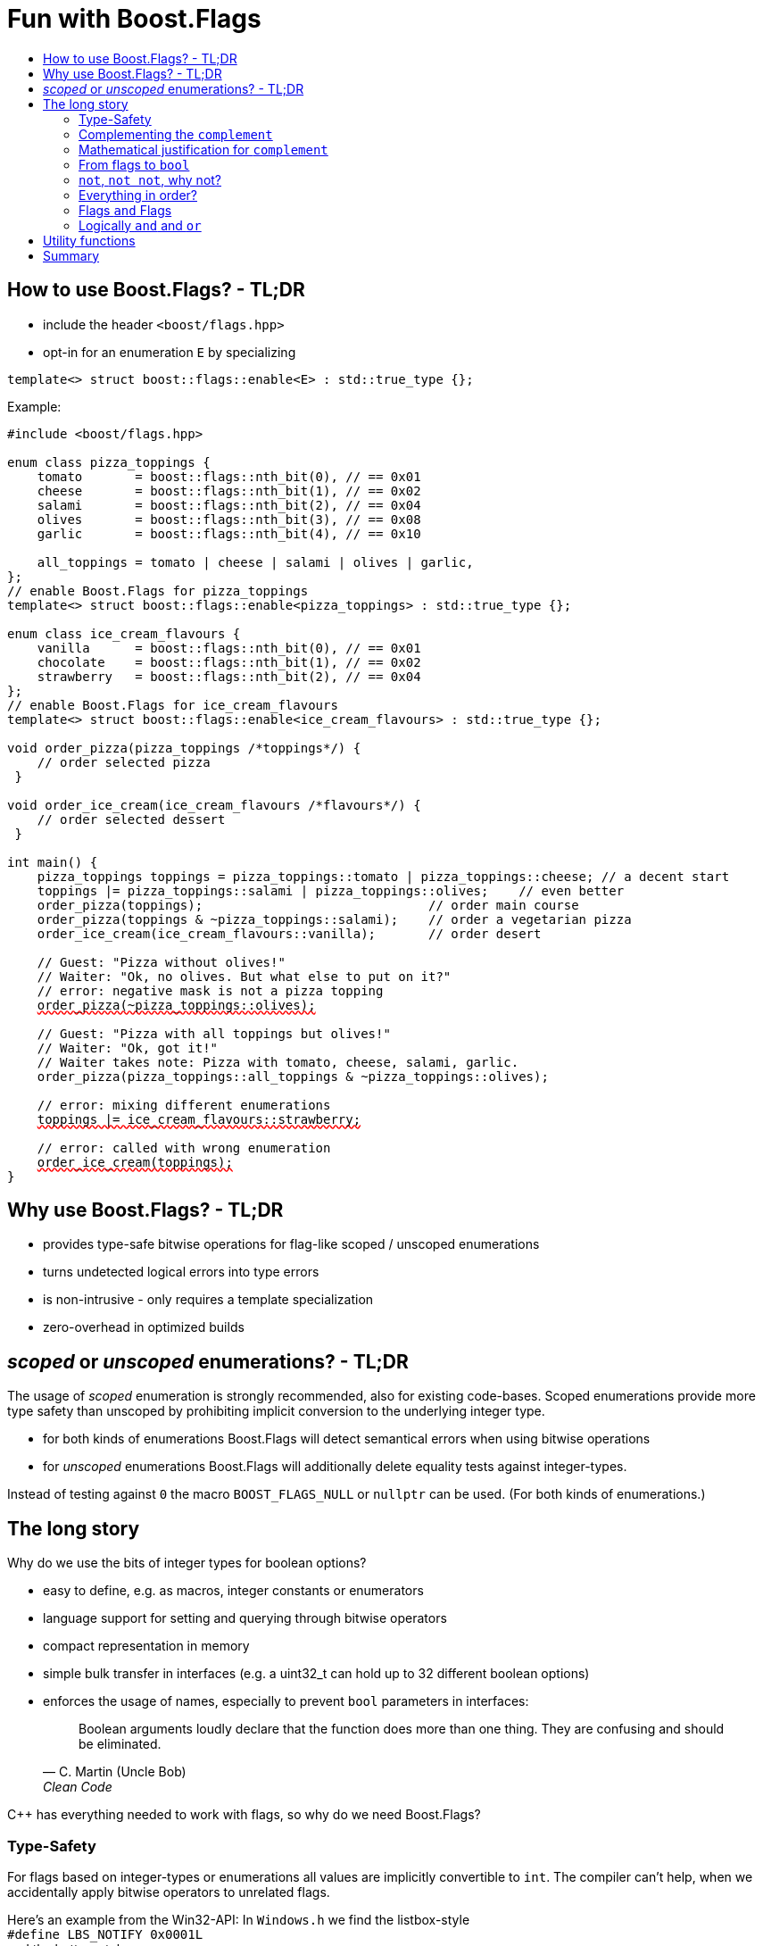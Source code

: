////
Copyright 2023 Tobias Loew
Distributed under the Boost Software License, Version 1.0.
http://www.boost.org/LICENSE_1_0.txt
////

:source-highlighter: rouge
:source-language: cpp

[#description]
# Fun with Boost.Flags
:toc:
:toc-title: 
:idprefix:
:stem: latexmath

## How to use Boost.Flags? - TL;DR

* include the header ``<boost/flags.hpp>``
* opt-in for an enumeration `E` by specializing

```cpp
template<> struct boost::flags::enable<E> : std::true_type {};
```

Example:

[source,subs="+quotes,+macros"]
----
#include <boost/flags.hpp>

enum class pizza_toppings {
    tomato       = boost::flags::nth_bit(0), // == 0x01
    cheese       = boost::flags::nth_bit(1), // == 0x02
    salami       = boost::flags::nth_bit(2), // == 0x04
    olives       = boost::flags::nth_bit(3), // == 0x08
    garlic       = boost::flags::nth_bit(4), // == 0x10

    all_toppings = tomato | cheese | salami | olives | garlic,
};
// enable Boost.Flags for pizza_toppings
template<> struct boost::flags::enable<pizza_toppings> : std::true_type {};

enum class ice_cream_flavours {
    vanilla      = boost::flags::nth_bit(0), // == 0x01
    chocolate    = boost::flags::nth_bit(1), // == 0x02
    strawberry   = boost::flags::nth_bit(2), // == 0x04
};
// enable Boost.Flags for ice_cream_flavours
template<> struct boost::flags::enable<ice_cream_flavours> : std::true_type {};

void order_pizza(pizza_toppings pass:[/*]toppingspass:[*/]) { 
    // order selected pizza
 }

void order_ice_cream(ice_cream_flavours pass:[/*]flavourspass:[*/]) { 
    // order selected dessert
 }

int main() {
    pizza_toppings toppings = pizza_toppings::tomato | pizza_toppings::cheese; // a decent start
    toppings |= pizza_toppings::salami | pizza_toppings::olives;    // even better
    order_pizza(toppings);                              // order main course
    order_pizza(toppings & ~pizza_toppings::salami);    // order a vegetarian pizza
    order_ice_cream(ice_cream_flavours::vanilla);       // order desert

    // Guest: "Pizza without olives!"
    // Waiter: "Ok, no olives. But what else to put on it?"
    // error: negative mask is not a pizza topping
    pass:[<span style="text-decoration: red wavy underline; text-decoration-skip-ink: none;">order_pizza(~pizza_toppings::olives);</span>]

    // Guest: "Pizza with all toppings but olives!"
    // Waiter: "Ok, got it!"
    // Waiter takes note: Pizza with tomato, cheese, salami, garlic.
    order_pizza(pizza_toppings::all_toppings & ~pizza_toppings::olives);

    // error: mixing different enumerations
    pass:[<span style="text-decoration: red wavy underline; text-decoration-skip-ink: none;">toppings |= ice_cream_flavours::strawberry;</span>]

    // error: called with wrong enumeration
    pass:[<span style="text-decoration: red wavy underline; text-decoration-skip-ink: none;">order_ice_cream(toppings);</span>]                          
}
----
// "

## Why use Boost.Flags? - TL;DR

* provides type-safe bitwise operations for flag-like scoped / unscoped enumerations
* turns undetected logical errors into type errors
// ** when applying bitwise operators to incompatible enumerations
// ** when accidentally converting bitmasks (negation of flags) to `bool`
* is non-intrusive - only requires a template specialization
* zero-overhead in optimized builds
// * provides a bunch of bit manipulation utility functions
// * enforces additional type-checks for existing flag-like unscoped enumerations, while still allowing implicit conversion to `int` and `bool`

## _scoped_ or _unscoped_ enumerations? - TL;DR

The usage of _scoped_ enumeration is strongly recommended, also for existing code-bases. Scoped enumerations provide more type safety than unscoped by prohibiting implicit conversion to the underlying integer type.

* for both kinds of enumerations Boost.Flags will detect semantical errors when using bitwise operations
* for _unscoped_ enumerations Boost.Flags will additionally delete equality tests against integer-types.

Instead of testing against `0` the macro `BOOST_FLAGS_NULL` or `nullptr` can be used. (For both kinds of enumerations.)


## The long story

Why do we use the bits of integer types for boolean options?

- easy to define, e.g. as macros, integer constants or enumerators
- language support for setting and querying through bitwise operators
- compact representation in memory
- simple bulk transfer in interfaces (e.g. a uint32_t can hold up to 32 different boolean options)
- enforces the usage of names, especially to prevent `bool` parameters in interfaces:
[quote, C. Martin (Uncle Bob), Clean Code]   
Boolean arguments loudly declare that the function does more than one thing. They are confusing and should be eliminated.

C++ has everything needed to work with flags, so why do we need Boost.Flags? 

### Type-Safety

For flags based on integer-types or enumerations all values are implicitly convertible to `int`. The compiler can't help, when we accidentally apply bitwise operators to unrelated flags. 

Here's an example from the Win32-API: In `Windows.h` we find the listbox-style +
`#define LBS_NOTIFY            0x0001L` +
and the button-style +
`#define BS_NOTIFY           0x00004000L` +
If we forget the leading `L` of `LBS_NOTIFY` and write +
`if (listbox_styles & BS_NOTIFY) { ... }` +
instead, we produced semantically wrong but syntactically correct code. 

#### Switching to enumerations makes it even worse
If the Windows team had decided to use unscoped enumerations instead of macros it wouldn't have helped: the arguments of built-in bitwise operators are subject to integral promotion, i.e. they forget about the enumeration's "semantic overhead". Even worse:


* The built-in operators `&`, `|`, `^` and `~` return integer types. Assigning their results to enumeration-type variables require explicit casts, which is another source for errors undetectable by the compiler.
* The built-in operators `&=`, `|=`, `^=` require the left-hand type to be arithmetic, which excludes enumerations.
* Scoped enumerations (which didn't exist when `Windows.h` was created) prohibit implicit integral promotion and therefore don't work with built-in bitwise operators at all.


#### But enumerations provide type-safety
On the other hand, enumerations, and especially scoped ones, improve the type-safety of our code:

* variables and arguments of enumeration type can only by assigned (resp. invoked) with a value of the same type
* no implicit integer promotion for scoped enumerations

#### With Boost.Flags you can get both! 
With Boost.Flags we get support for all bitwise operators and type-safety. E.g. the following code
[source]
----
enum class E{ a=1, b=2, c=4, d=8 };
template<> struct boost::flags::enable<E> : std::true_type {};
----

* enables all the operators `~`, `&`, `|`, `^`, `&=`, `|=`, `^=` for `E` and `complement<E>` (xref:complementing_the_complement[see below])
* the binary operators require both arguments to be from the same flag-set
* the bitwise negation `~` changes the type from `E` to `complement<E>` and vice-versa
* all other operators are disabled by default (cf. xref:overloading_relational_operators[overloading relational operators])

// [#overloading_relational_operators]

// and return _appropriate_ types (_appropriate_ will be explained soon). 
// So, all the bitwise operators work for `E` as they did e.g. for the macros from `Windows.h`.
// Even more
// 
// * the bitwise negation `~` changes the type from `E` to `complement<E>` and vice-versa
// ** `operator~(E) \-> complement<E>`
// ** `operator~(complement<E>) \-> E`
// * the binary operators require both arguments to be of type `E` or `complement<E>` (resp. a reference of it)


### Complementing the `complement`

Before going into details, let me tell you a little tale

====
+++<span style="font-family:'Times New Roman'">
Once, there was a kingdom, where the Queen of Hearts reigned with iron fist.<br/>She had her own newspaper for proclamations, where they used a set of flags for font-styles</span>+++
[source]
----
enum font_styles {
    bold      = 1,
    italic    = 2,
    underline = 4
};
// special style for the Queen's proclamations
static constexpr auto queen_of_hearts_name = italic | underline;
----
+++<span style="font-family:'Times New Roman'">
One of the Queen's proclamations had been:<br/> 
<span style="font-color:#FFD700; font-size:150%"">All my proclamations shall be encoded in C++, <i><u>the Queen</u></i>!</span> 
<br/>And there were loads of them every day. <br/>
A programmer for the newspaper, who was tired of typing <code>queen_of_hearts_name</code> all the time, figured out that typing <code>~bold</code> instead also did the job. This saved him a lot of work. <br/>
One day, the troublemaker Alice came to the kingdom and the Queen ordered the creation of a new font-style+++
[source]
----
    strikeout = 8
----
+++<span style="font-family:'Times New Roman'">
which should be used for Alice's name. So it got added to the `font_styles` enumeration.<br/>
The next day the following proclamation appeared in the newspaper:<br/>
<span style="font-size:150%">All persons whose names are striken out are enemies of the kingdom, <i><s><u>the Queen</u></s></i>!</span><br/> 
The last thing the programmer heard, as he ran away from the kingdom, was the queen shouting "Off with his head!".
+++
====
There are two morals of this tale:

* a *syntactical*: the negation flips all bits of the underlying integer. Even though `~bold` did the job in the beginning, it is different from `queen_of_hearts_name`. 
* a *semantical*: `~bold` isn't a set of font-modifications. It can be used to exclude boldness from a given set.

// '

// By distinguishing `E` and `complement<E>` in the type system, we keep the set of flags of type `E` apart from the set of negative masks for `E`.
// 
// Here's a bit more realistic example: Imagine the following set of options for starting a process
// 
// [source]
// ----
// enum process_start_options {
//     run_in_background = 0x1,
//     start_with_elevated_privileges = 0x2,
//     enable_logging = 0x4
// };
// ----

In a nutshell: the following two operations on sets of flags return another set of flags 
// the semantics of a set of flags supports

* conjunction (`operator&`): taking the flags that appear in *all* sets
* disjunction (`operator|`): taking the flags that appear in *any* of the sets

but negation (`operator~`) in general *does not*. +
Thus, sets of flags resemble the semantics of https://en.wikipedia.org/wiki/Lattice_(order)[mathematical lattices, window=_blank].

### Mathematical justification for `complement`

This section provides a mathematical explanation, why `complement` is required. It can easily be xref:from_flags_to_bool[skipped].

* The underlying type `U` with the bitwise operations `~, &, |` and the constants `0` and `-1` (all bits set) form a _(bitcount of U)_-dimensional https://en.wikipedia.org/wiki/Boolean_algebra_(structure)[Boolean algebra] latexmath:[(U,0,-1,{\raise.17ex\hbox{$\scriptstyle\sim$}},\&,\mid)] 
* The defined flags (e.g. `bold`, `italic` etc.) with the bitwise operations `&, |` form a substructure latexmath:[(F,\&,\mid)] of latexmath:[U] (cf. https://en.wikipedia.org/wiki/Lattice_(order)[mathematical lattices, window=_blank]) which in general *is not closed under bitwise negation `~`*.
* Building the closure latexmath:[\overline{F}] of latexmath:[F] wrt. latexmath:[{\raise.17ex\hbox{$\scriptstyle\sim$}}] generates a Boolean algebra which is a subalgebra latexmath:[U].

Semantically the elements of latexmath:[\overline{F}\setminus F] are not combinations of flags but negative flag-masks. The distinction of `E` and `complement<E>` keeps them apart on the type-level. 

Finally, for the binary operators we have

* `operator&`
** `operator&(E, E) \-> E`
** `operator&(complement<E>, E) \-> E`
** `operator&(E, complement<E>) \-> E`
** `operator&(complement<E>, complement<E>) \-> complement<E>`

* `operator|`
** `operator|(E, E) \-> E`
** `operator|(complement<E>, E) \-> complement<E>`
** `operator|(E, complement<E>) \-> complement<E>`
** `operator|(complement<E>, complement<E>) \-> complement<E>`

* `operator^`
** `operator^(E, E) \-> E`
** `operator^(complement<E>, E) \-> complement<E>`
** `operator^(E, complement<E>) \-> complement<E>`
** `operator^(complement<E>, complement<E>) \-> E`


Which means, on the meta-level the typeset latexmath:[\{\textrm{E}, \textrm{complement<E>} \}] and the operation latexmath:[{\raise.17ex\hbox{$\scriptstyle\sim$}}], latexmath:[\&] and latexmath:[\mid] form a Boolean algebra.

For the rare case where 

* the set of flags semantically forms a Boolean algebra and additionally
* all bits of the underlying type correspond to flags

there exists xref:option_disable_complement[_option_disable_complement_] which disables the usage of `complement` and sets `operator~(E) \-> E`. 


### From flags to `bool`

Since scoped enumerations prevent implicit conversion to `bool`, Boost.Flags provides the following functions:

* `any(e) \-> bool` : equivalent to `e != E{}`
* `none(e) \-> bool` : equivalent to `e == E{}`
* `intersect(e1, e2) \-> bool` : equivalent to `e1 & e2 != E{}`
* `disjoint(e1, e2) \-> bool` : equivalent to `e1 & e2 == E{}`
* `contained(e1, e2) \-> bool` : equivalent to `e1 & ~e2 == E{}`

But usually, we prefer to use operators.

### `not`, `not not`, why not?
Instead of calling `any` and `none` we can use `!(e) \-> bool`

* `!e` : equivalent to `none(e)`
* `!!e` : equivalent to `any(e)`

### Everything in order?
[#overloading_relational_operators]
Let's take a look at the relational operators `<`, `\<=`, `>` and `>=`. +
C++ allows overloading operators when at least one of its arguments is of `class` or `enum` type
[source]
----
enum E{};
bool operator<(E,E){ return true; }
bool test(){
    return E{} < E{};       // calls our operator< and returns true
}
----
This also works for operator templates with one exception: +
When an operator template for a relational operator is invoked with the same enumeration type for both arguments, then the built-in operator is called.
[source]
----
enum E{};
template<typename T1, typename T2> bool operator<(T1,T2){ return true; }
bool test(){
    return E{} < E{};       // calls built-in < and returns false
}
----
[NOTE]
====
There is a Defect Report pending
https://www.open-std.org/jtc1/sc22/wg21/docs/cwg_active.html#2730[,window=_blank]
 which would make the latter also call the user defined operator template.
====

Currently, deleting or overloading relational operators for Boost.Flags enable enumerations requires the definition of a macro

* `BOOST_FLAGS_REL_OPS_DELETE(E)`: deletes all relational operators for enumeration `E`
* `BOOST_FLAGS_REL_OPS_PARTIAL_ORDER(E)`: defines all relational operators to reflect the partial order induced by `contained` (xref:contained_induced_partial_order[see below])


[WARNING]
====
Using built-in relational operators `<`, `\<=`, `>` and `>=` with flags in general is *strongly discouraged*. The built-in semantics do no coincide with flag entailment!
====

[NOTE]
====
[#contained_induced_partial_order]
For the mathematically inclined programmer: +
The function `contained` reflects the partial order (in the mathematical sense) latexmath:[\leq] of the generated Boolean algebra.
You can enable relational operators using the `BOOST_FLAGS_REL_OPS_PARTIAL_ORDER` macro at global namespace. +
`BOOST_FLAGS_REL_OPS_PARTIAL_ORDER(E)` defines the following semantics for the relational operators

* `e1 \<= e2` : equivalent to `contained(e1, e2)`
* `e1 >= e2` : equivalent to `contained(e2, e1)`
* `e1 < e2` : equivalent to `(contained(e1, e2) && e1 != e2)`
* `e1 > e2` : equivalent to `(contained(e2, e1) && e1 != e2)`
* `e1 \<\=> e2` : has type `std::partial_ordering` and is equivalent to
[source]
----
    e1 == e2
    ? std::partial_ordering::equivalent
    : contained(e1, e2)
    ? std::partial_ordering::less
    : contained(e2, e1)
    ? std::partial_ordering::greater
    : std::partial_ordering::unordered
----

====

### Flags `and` Flags
Instead of `disjoint` and `intersect` we can write:

* `!(e1 & e2)` : equivalent to `disjoint(e1, e2)`
* `!!(e1 & e2)` : equivalent to `intersect(e1, e2)`

If we update existing code with Boost.Flags, then expressions like `e1 & e2` in boolean contexts would have to be replaced by `!!(e1 & e2)`. This is tedious and requires adding parenthesis. +
Therefore, Boost.Flags provides a pseudo operator `BOOST_FLAGS_AND` with the same precedence and associativity as `&` but returning a `bool`:

* `e1 BOOST_FLAGS_AND e2` : equivalent to `!!(e1 & e2)` 

[NOTE]
====
`BOOST_FLAGS_AND` is a macro defined as `& boost::flags::impl::pseudo_and_op_tag{} &`. +
The first `&` stores its left-hand argument in an intermediate type, which the second `&` evaluates with its right-hand argument.
====

### Logically `and` and `or`
Applying operator `&&` to flags turns out to be problematic.
The semantics of its built-in versions does two things:

* first convert the arguments to `bool` and  
* then applies a Boolean AND operation to them 

This is different from the semantics of the built-in bitwise `&` operator in a boolean context

* first do a bitwise AND of the arguments
* then convert the result to `bool` 

Since operators `&` and `&&` can easily get confused (which again is not detectable by a compiler), Boost.Flags disables `operator&&` and to keep symmetry also `operator||`.

[NOTE]
====
Deliberately, there are no overloads for `operator&&` and `operator||`. +
Those overloads would loose _short-circuit_ evaluation, which could lead to runtime errors in existing code.
====


## Utility functions

Additionally, Boost.Flags provides the following functions for an enabled enumeration `E`:

* `make_null(E) \-> E { return E{}; }`
* `make_if(E e, bool set) \-> E { return set ? e : E{}; }`
* `modify(E e, E mod, bool set)  \-> E { return set ? e | mod : e & ~mod; }`
* `modify_inplace(E& e, E mod, bool set)  \-> E&`   equivalent to   `e = modify(e, mod, set)`
* `nth_bit(unsigned int n) \-> unsigned int { return 1 << n; }

## Summary

Boost.Flags makes bitwise operations type-safe.

For existing flag-sets, Boost.Flags provides an (almost) unintrusive way to detect semantical errors. The flag-sets can be turned into Boost.Flags enabled unscoped, or even better scoped, enumeration with almost no adjustments to the existing code required. 

For new defined flag-sets, we strongly suggest to use Boost.Flags enabled scoped enumerations as they provide the most type-safety and allow (int-)equality tests against `0`. 

And of course zero-overhead
